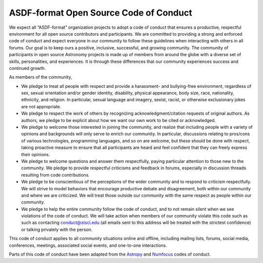 .. _code-of-conduct:

ASDF-format Open Source Code of Conduct
=======================================

We expect all “ASDF-format” organization projects to adopt a code of
conduct that ensures a productive, respectful environment for all open
source contributors and participants. We are committed to providing a
strong and enforced code of conduct and expect everyone in our community
to follow these guidelines when interacting with others in all forums.
Our goal is to keep ours a positive, inclusive, successful, and growing
community. The community of participants in open source Astronomy
projects is made up of members from around the globe with a diverse set
of skills, personalities, and experiences. It is through these
differences that our community experiences success and continued growth.

As members of the community,

-  We pledge to treat all people with respect and provide a harassment-
   and bullying-free environment, regardless of sex, sexual orientation
   and/or gender identity, disability, physical appearance, body size,
   race, nationality, ethnicity, and religion. In particular, sexual
   language and imagery, sexist, racist, or otherwise exclusionary jokes
   are not appropriate.

-  We pledge to respect the work of others by recognizing
   acknowledgment/citation requests of original authors. As authors, we
   pledge to be explicit about how we want our own work to be cited or
   acknowledged.

-  We pledge to welcome those interested in joining the community, and
   realize that including people with a variety of opinions and
   backgrounds will only serve to enrich our community. In particular,
   discussions relating to pros/cons of various technologies,
   programming languages, and so on are welcome, but these should be
   done with respect, taking proactive measure to ensure that all
   participants are heard and feel confident that they can freely
   express their opinions.

-  We pledge to welcome questions and answer them respectfully, paying
   particular attention to those new to the community. We pledge to
   provide respectful criticisms and feedback in forums, especially in
   discussion threads resulting from code contributions.

-  We pledge to be conscientious of the perceptions of the wider
   community and to respond to criticism respectfully. We will strive to
   model behaviors that encourage productive debate and disagreement,
   both within our community and where we are criticized. We will treat
   those outside our community with the same respect as people within
   our community.

-  We pledge to help the entire community follow the code of conduct,
   and to not remain silent when we see violations of the code of
   conduct. We will take action when members of our community violate
   this code such as such as contacting conduct@stsci.edu (all emails
   sent to this address will be treated with the strictest confidence)
   or talking privately with the person.

This code of conduct applies to all community situations online and
offline, including mailing lists, forums, social media, conferences,
meetings, associated social events, and one-to-one interactions.

Parts of this code of conduct have been adapted from the
`Astropy <http://www.astropy.org/code_of_conduct.html>`__ and
`Numfocus <https://www.numfocus.org/about/code-of-conduct/>`__ codes of
conduct.
